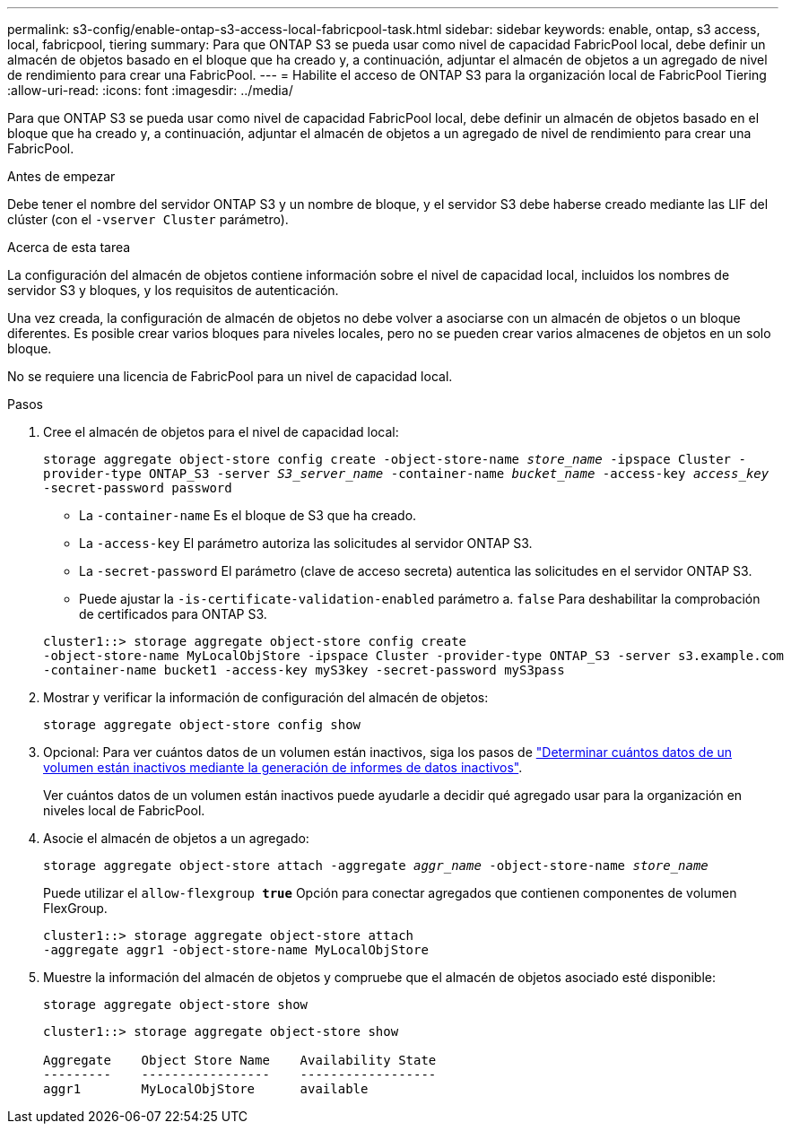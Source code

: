 ---
permalink: s3-config/enable-ontap-s3-access-local-fabricpool-task.html 
sidebar: sidebar 
keywords: enable, ontap, s3 access, local, fabricpool, tiering 
summary: Para que ONTAP S3 se pueda usar como nivel de capacidad FabricPool local, debe definir un almacén de objetos basado en el bloque que ha creado y, a continuación, adjuntar el almacén de objetos a un agregado de nivel de rendimiento para crear una FabricPool. 
---
= Habilite el acceso de ONTAP S3 para la organización local de FabricPool Tiering
:allow-uri-read: 
:icons: font
:imagesdir: ../media/


[role="lead"]
Para que ONTAP S3 se pueda usar como nivel de capacidad FabricPool local, debe definir un almacén de objetos basado en el bloque que ha creado y, a continuación, adjuntar el almacén de objetos a un agregado de nivel de rendimiento para crear una FabricPool.

.Antes de empezar
Debe tener el nombre del servidor ONTAP S3 y un nombre de bloque, y el servidor S3 debe haberse creado mediante las LIF del clúster (con el `-vserver Cluster` parámetro).

.Acerca de esta tarea
La configuración del almacén de objetos contiene información sobre el nivel de capacidad local, incluidos los nombres de servidor S3 y bloques, y los requisitos de autenticación.

Una vez creada, la configuración de almacén de objetos no debe volver a asociarse con un almacén de objetos o un bloque diferentes. Es posible crear varios bloques para niveles locales, pero no se pueden crear varios almacenes de objetos en un solo bloque.

No se requiere una licencia de FabricPool para un nivel de capacidad local.

.Pasos
. Cree el almacén de objetos para el nivel de capacidad local:
+
`storage aggregate object-store config create -object-store-name _store_name_ -ipspace Cluster -provider-type ONTAP_S3 -server _S3_server_name_ -container-name _bucket_name_ -access-key _access_key_ -secret-password password`

+
** La `-container-name` Es el bloque de S3 que ha creado.
** La `-access-key` El parámetro autoriza las solicitudes al servidor ONTAP S3.
** La `-secret-password` El parámetro (clave de acceso secreta) autentica las solicitudes en el servidor ONTAP S3.
** Puede ajustar la `-is-certificate-validation-enabled` parámetro a. `false` Para deshabilitar la comprobación de certificados para ONTAP S3.


+
[listing]
----
cluster1::> storage aggregate object-store config create
-object-store-name MyLocalObjStore -ipspace Cluster -provider-type ONTAP_S3 -server s3.example.com
-container-name bucket1 -access-key myS3key -secret-password myS3pass
----
. Mostrar y verificar la información de configuración del almacén de objetos:
+
`storage aggregate object-store config show`

. Opcional: Para ver cuántos datos de un volumen están inactivos, siga los pasos de http://docs.netapp.com/ontap-9/topic/com.netapp.doc.dot-mgng-stor-tier-fp/GUID-78C09B0C-9508-4CEC-96FE-7ED73F7F5120.html["Determinar cuántos datos de un volumen están inactivos mediante la generación de informes de datos inactivos"].
+
Ver cuántos datos de un volumen están inactivos puede ayudarle a decidir qué agregado usar para la organización en niveles local de FabricPool.

. Asocie el almacén de objetos a un agregado:
+
`storage aggregate object-store attach -aggregate _aggr_name_ -object-store-name _store_name_`

+
Puede utilizar el `allow-flexgroup *true*` Opción para conectar agregados que contienen componentes de volumen FlexGroup.

+
[listing]
----
cluster1::> storage aggregate object-store attach
-aggregate aggr1 -object-store-name MyLocalObjStore
----
. Muestre la información del almacén de objetos y compruebe que el almacén de objetos asociado esté disponible:
+
`storage aggregate object-store show`

+
[listing]
----
cluster1::> storage aggregate object-store show

Aggregate    Object Store Name    Availability State
---------    -----------------    ------------------
aggr1        MyLocalObjStore      available
----

